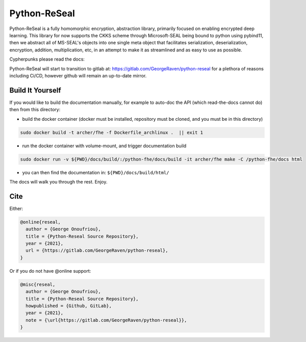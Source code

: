 Python-ReSeal
#############

Python-ReSeal is a fully homomorphic encryption, abstraction library, primarily focused on enabling encrypted deep learning. This library for now supports the CKKS scheme through Microsoft-SEAL being bound to python using pybind11, then we abstract all of MS-SEAL's objects into one single meta object that facilitates serialization, deserialization, encryption, addition, multiplication, etc, in an attempt to make it as streamlined and as easy to use as possible.

Cypherpunks please read the docs:

.. image:: https://readthedocs.org/projects/python-reseal/badge/?version=latest
  :target: https://python-reseal.readthedocs.io/en/latest/?badge=latest
  :alt: Documentation Status,

Python-ReSeal will start to transition to gitlab at: https://gitlab.com/GeorgeRaven/python-reseal for a plethora of reasons including Ci/CD, however github will remain an up-to-date mirror.

Build It Yourself
+++++++++++++++++

If you would like to build the documentation manually, for example to auto-doc the API (which read-the-docs cannot do) then from this directory:

- build the docker container (docker must be installed, repository must be cloned, and you must be in this directory)

.. code-block:: bash

   sudo docker build -t archer/fhe -f Dockerfile_archlinux .  || exit 1

- run the docker container with volume-mount, and trigger documentation build

.. code-block:: bash

   sudo docker run -v ${PWD}/docs/build/:/python-fhe/docs/build -it archer/fhe make -C /python-fhe/docs html

- you can then find the documentation in: ``${PWD}/docs/build/html/``

The docs will walk you through the rest. Enjoy.

Cite
++++

Either:

.. code-block:: latex

  @online{reseal,
    author = {George Onoufriou},
    title = {Python-Reseal Source Repository},
    year = {2021},
    url = {https://gitlab.com/GeorgeRaven/python-reseal},
  }

Or if you do not have @online support:


.. code-block:: latex

  @misc{reseal,
    author = {George Onoufriou},
    title = {Python-Reseal Source Repository},
    howpublished = {Github, GitLab},
    year = {2021},
    note = {\url{https://gitlab.com/GeorgeRaven/python-reseal}},
  }
